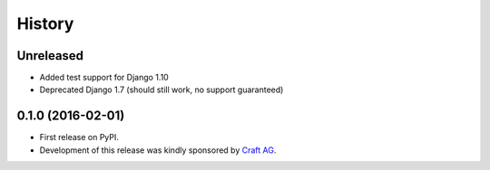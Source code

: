 .. :changelog:

History
-------

Unreleased
~~~~~~~~~~

* Added test support for Django 1.10
* Deprecated Django 1.7 (should still work, no support guaranteed)

0.1.0 (2016-02-01)
~~~~~~~~~~~~~~~~~~

* First release on PyPI.
* Development of this release was kindly sponsored by `Craft AG <http://craft.de>`_.
